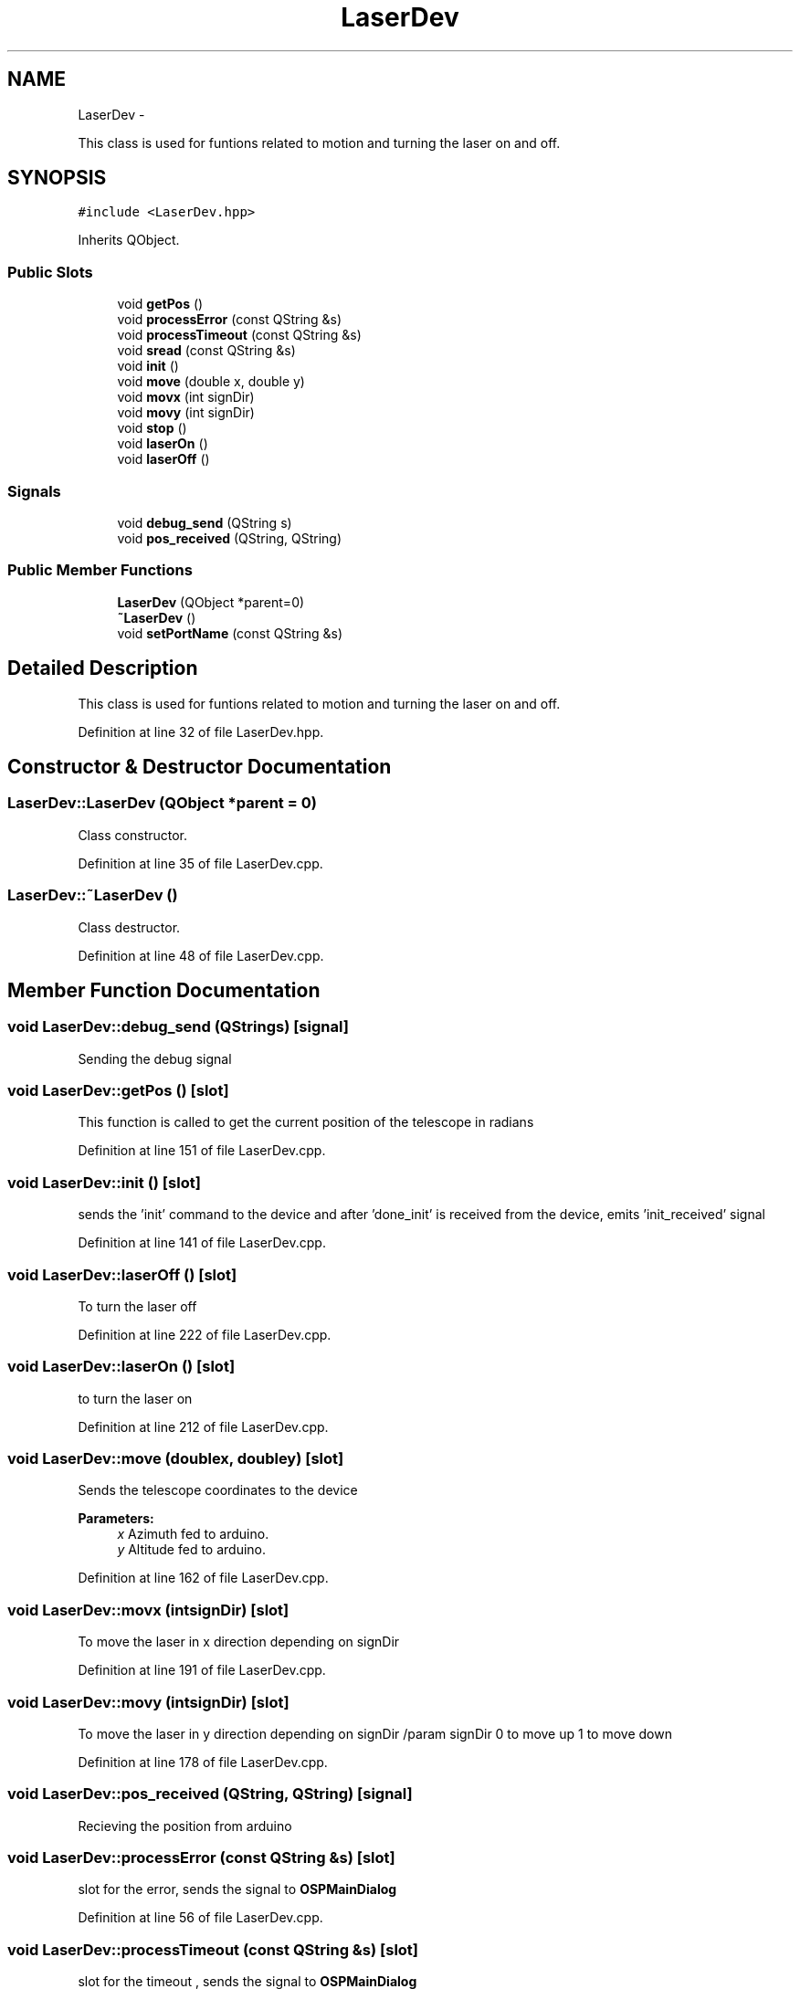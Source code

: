 .TH "LaserDev" 3 "Mon Jan 30 2017" "OpenSky Planetarium" \" -*- nroff -*-
.ad l
.nh
.SH NAME
LaserDev \- 
.PP
This class is used for funtions related to motion and turning the laser on and off\&.  

.SH SYNOPSIS
.br
.PP
.PP
\fC#include <LaserDev\&.hpp>\fP
.PP
Inherits QObject\&.
.SS "Public Slots"

.in +1c
.ti -1c
.RI "void \fBgetPos\fP ()"
.br
.ti -1c
.RI "void \fBprocessError\fP (const QString &s)"
.br
.ti -1c
.RI "void \fBprocessTimeout\fP (const QString &s)"
.br
.ti -1c
.RI "void \fBsread\fP (const QString &s)"
.br
.ti -1c
.RI "void \fBinit\fP ()"
.br
.ti -1c
.RI "void \fBmove\fP (double x, double y)"
.br
.ti -1c
.RI "void \fBmovx\fP (int signDir)"
.br
.ti -1c
.RI "void \fBmovy\fP (int signDir)"
.br
.ti -1c
.RI "void \fBstop\fP ()"
.br
.ti -1c
.RI "void \fBlaserOn\fP ()"
.br
.ti -1c
.RI "void \fBlaserOff\fP ()"
.br
.in -1c
.SS "Signals"

.in +1c
.ti -1c
.RI "void \fBdebug_send\fP (QString s)"
.br
.ti -1c
.RI "void \fBpos_received\fP (QString, QString)"
.br
.in -1c
.SS "Public Member Functions"

.in +1c
.ti -1c
.RI "\fBLaserDev\fP (QObject *parent=0)"
.br
.ti -1c
.RI "\fB~LaserDev\fP ()"
.br
.ti -1c
.RI "void \fBsetPortName\fP (const QString &s)"
.br
.in -1c
.SH "Detailed Description"
.PP 
This class is used for funtions related to motion and turning the laser on and off\&. 
.PP
Definition at line 32 of file LaserDev\&.hpp\&.
.SH "Constructor & Destructor Documentation"
.PP 
.SS "LaserDev::LaserDev (QObject *parent = \fC0\fP)"
Class constructor\&. 
.PP
Definition at line 35 of file LaserDev\&.cpp\&.
.SS "LaserDev::~LaserDev ()"
Class destructor\&. 
.PP
Definition at line 48 of file LaserDev\&.cpp\&.
.SH "Member Function Documentation"
.PP 
.SS "void LaserDev::debug_send (QStrings)\fC [signal]\fP"
Sending the debug signal 
.SS "void LaserDev::getPos ()\fC [slot]\fP"
This function is called to get the current position of the telescope in radians 
.PP
Definition at line 151 of file LaserDev\&.cpp\&.
.SS "void LaserDev::init ()\fC [slot]\fP"
sends the 'init' command to the device and after 'done_init' is received from the device, emits 'init_received' signal 
.PP
Definition at line 141 of file LaserDev\&.cpp\&.
.SS "void LaserDev::laserOff ()\fC [slot]\fP"
To turn the laser off 
.PP
Definition at line 222 of file LaserDev\&.cpp\&.
.SS "void LaserDev::laserOn ()\fC [slot]\fP"
to turn the laser on 
.PP
Definition at line 212 of file LaserDev\&.cpp\&.
.SS "void LaserDev::move (doublex, doubley)\fC [slot]\fP"
Sends the telescope coordinates to the device 
.PP
\fBParameters:\fP
.RS 4
\fIx\fP Azimuth fed to arduino\&. 
.br
\fIy\fP Altitude fed to arduino\&. 
.RE
.PP

.PP
Definition at line 162 of file LaserDev\&.cpp\&.
.SS "void LaserDev::movx (intsignDir)\fC [slot]\fP"
To move the laser in x direction depending on signDir 
.PP
Definition at line 191 of file LaserDev\&.cpp\&.
.SS "void LaserDev::movy (intsignDir)\fC [slot]\fP"
To move the laser in y direction depending on signDir /param signDir 0 to move up 1 to move down 
.PP
Definition at line 178 of file LaserDev\&.cpp\&.
.SS "void LaserDev::pos_received (QString, QString)\fC [signal]\fP"
Recieving the position from arduino 
.SS "void LaserDev::processError (const QString &s)\fC [slot]\fP"
slot for the error, sends the signal to \fBOSPMainDialog\fP 
.PP
Definition at line 56 of file LaserDev\&.cpp\&.
.SS "void LaserDev::processTimeout (const QString &s)\fC [slot]\fP"
slot for the timeout , sends the signal to \fBOSPMainDialog\fP 
.PP
Definition at line 63 of file LaserDev\&.cpp\&.
.SS "void LaserDev::setPortName (const QString &s)"
function for setting the portName 
.PP
\fBParameters:\fP
.RS 4
\fIs\fP port name 
.RE
.PP

.PP
Definition at line 71 of file LaserDev\&.cpp\&.
.SS "void LaserDev::sread (const QString &s)\fC [slot]\fP"
This function is called after writing to the serial port\&. This function performs various steps like echoData, getSteps, getHorizontalCoords, getVerticalCoords 
.PP
Definition at line 81 of file LaserDev\&.cpp\&.
.SS "void LaserDev::stop ()\fC [slot]\fP"
to stop the laser movements in either of the direction x or y /param signDir 0 to move up 1 to move down 
.PP
Definition at line 203 of file LaserDev\&.cpp\&.

.SH "Author"
.PP 
Generated automatically by Doxygen for OpenSky Planetarium from the source code\&.

